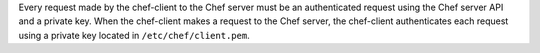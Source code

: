 .. The contents of this file may be included in multiple topics (using the includes directive).
.. The contents of this file should be modified in a way that preserves its ability to appear in multiple topics.


Every request made by the chef-client to the Chef server must be an authenticated request using the Chef server API and a private key. When the chef-client makes a request to the Chef server, the chef-client authenticates each request using a private key located in ``/etc/chef/client.pem``. 
